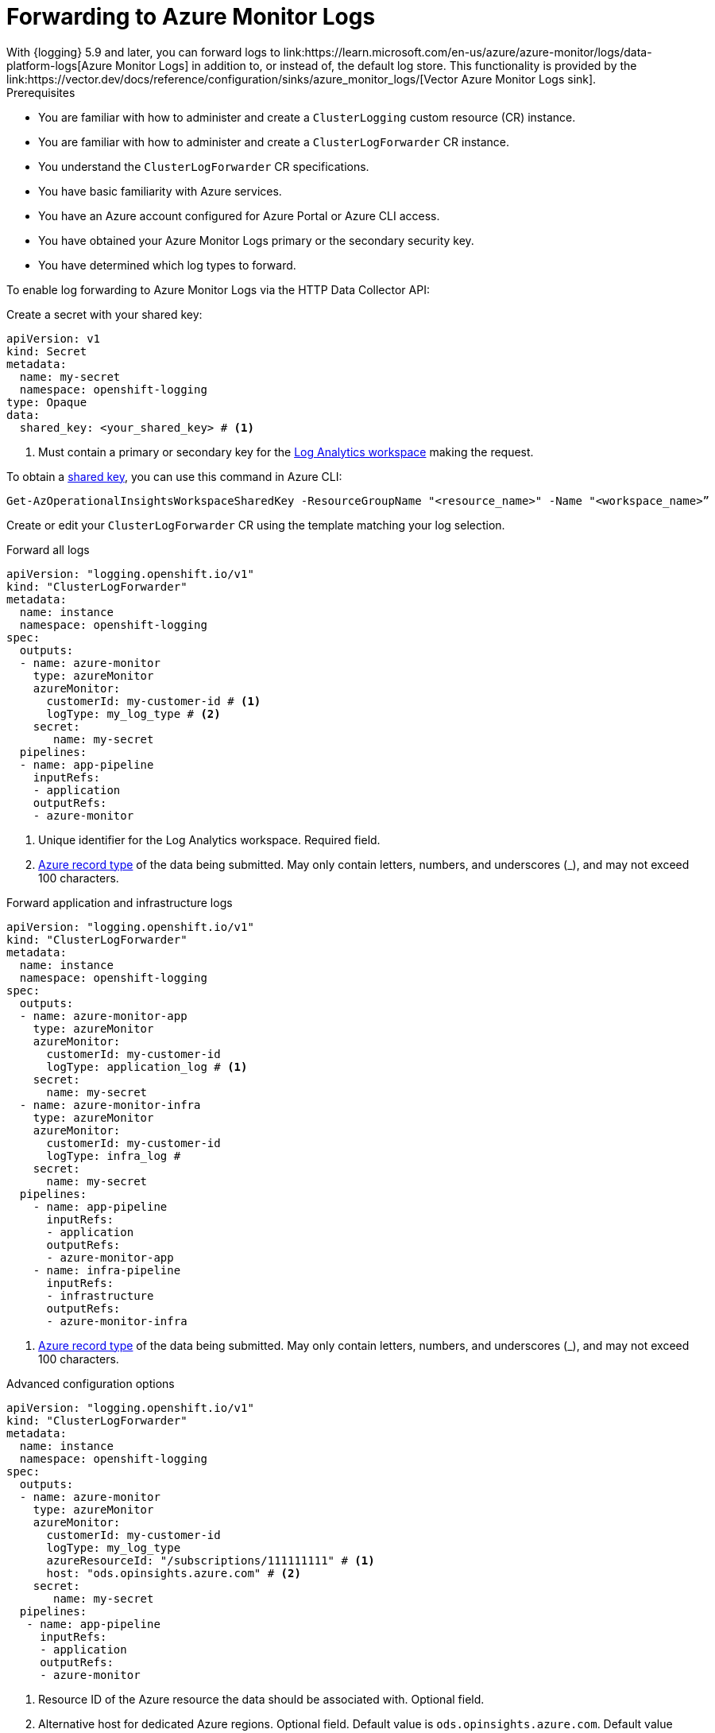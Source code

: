 // Module included in the following assemblies:
// * logging/configuring-log-forwarding.adoc

:_mod-docs-content-type: PROCEDURE
[id="logging-forwarding-azure_{context}"]
= Forwarding to Azure Monitor Logs
With {logging} 5.9 and later, you can forward logs to link:https://learn.microsoft.com/en-us/azure/azure-monitor/logs/data-platform-logs[Azure Monitor Logs] in addition to, or instead of, the default log store. This functionality is provided by the link:https://vector.dev/docs/reference/configuration/sinks/azure_monitor_logs/[Vector Azure Monitor Logs sink].

.Prerequisites

* You are familiar with how to administer and create a `ClusterLogging` custom resource (CR) instance.
* You are familiar with how to administer and create a `ClusterLogForwarder` CR instance.
* You understand the `ClusterLogForwarder` CR specifications.
* You have basic familiarity with Azure services.
* You have an Azure account configured for Azure Portal or Azure CLI access.
* You have obtained your Azure Monitor Logs primary or the secondary security key.
* You have determined which log types to forward.

To enable log forwarding to Azure Monitor Logs via the HTTP Data Collector API:

Create a secret with your shared key:
[source,yaml]
----
apiVersion: v1
kind: Secret
metadata:
  name: my-secret
  namespace: openshift-logging
type: Opaque
data:
  shared_key: <your_shared_key> # <1>
----
<1> Must contain a primary or secondary key for the link:https://learn.microsoft.com/en-us/azure/azure-monitor/logs/log-analytics-workspace-overview[Log Analytics workspace] making the request.

To obtain a link:https://learn.microsoft.com/en-us/rest/api/storageservices/authorize-with-shared-key[shared key], you can use this command in Azure CLI:

[source,text]
----
Get-AzOperationalInsightsWorkspaceSharedKey -ResourceGroupName "<resource_name>" -Name "<workspace_name>”
----


Create or edit your `ClusterLogForwarder` CR using the template matching your log selection.

.Forward all logs
[source,yaml]
----
apiVersion: "logging.openshift.io/v1"
kind: "ClusterLogForwarder"
metadata:
  name: instance
  namespace: openshift-logging
spec:
  outputs:
  - name: azure-monitor
    type: azureMonitor
    azureMonitor:
      customerId: my-customer-id # <1>
      logType: my_log_type # <2>
    secret:
       name: my-secret
  pipelines:
  - name: app-pipeline
    inputRefs:
    - application
    outputRefs:
    - azure-monitor
----
<1> Unique identifier for the Log Analytics workspace. Required field.
<2> link:https://learn.microsoft.com/en-us/azure/azure-monitor/logs/data-collector-api?tabs=powershell#record-type-and-properties[Azure record type] of the data being submitted. May only contain letters, numbers, and underscores (_), and may not exceed 100 characters.

.Forward application and infrastructure logs
[source,yaml]
----
apiVersion: "logging.openshift.io/v1"
kind: "ClusterLogForwarder"
metadata:
  name: instance
  namespace: openshift-logging
spec:
  outputs:
  - name: azure-monitor-app
    type: azureMonitor
    azureMonitor:
      customerId: my-customer-id
      logType: application_log # <1>
    secret:
      name: my-secret
  - name: azure-monitor-infra
    type: azureMonitor
    azureMonitor:
      customerId: my-customer-id
      logType: infra_log #
    secret:
      name: my-secret
  pipelines:
    - name: app-pipeline
      inputRefs:
      - application
      outputRefs:
      - azure-monitor-app
    - name: infra-pipeline
      inputRefs:
      - infrastructure
      outputRefs:
      - azure-monitor-infra
----
<1> link:https://learn.microsoft.com/en-us/azure/azure-monitor/logs/data-collector-api?tabs=powershell#record-type-and-properties[Azure record type] of the data being submitted. May only contain letters, numbers, and underscores (_), and may not exceed 100 characters.

.Advanced configuration options
[source,yaml]
----
apiVersion: "logging.openshift.io/v1"
kind: "ClusterLogForwarder"
metadata:
  name: instance
  namespace: openshift-logging
spec:
  outputs:
  - name: azure-monitor
    type: azureMonitor
    azureMonitor:
      customerId: my-customer-id
      logType: my_log_type
      azureResourceId: "/subscriptions/111111111" # <1>
      host: "ods.opinsights.azure.com" # <2>
    secret:
       name: my-secret
  pipelines:
   - name: app-pipeline
     inputRefs:
     - application
     outputRefs:
     - azure-monitor
----
<1> Resource ID of the Azure resource the data should be associated with. Optional field.
<2> Alternative host for dedicated Azure regions. Optional field. Default value is `ods.opinsights.azure.com`. Default value for Azure Government is `ods.opinsights.azure.us`.
